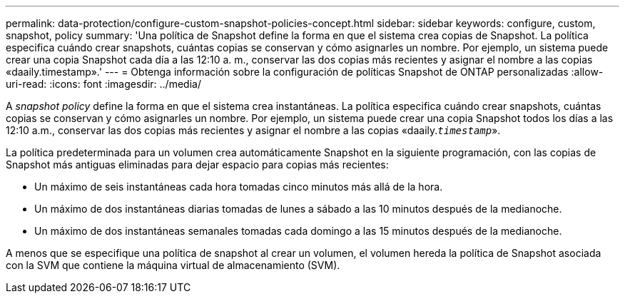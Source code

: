 ---
permalink: data-protection/configure-custom-snapshot-policies-concept.html 
sidebar: sidebar 
keywords: configure, custom, snapshot, policy 
summary: 'Una política de Snapshot define la forma en que el sistema crea copias de Snapshot. La política especifica cuándo crear snapshots, cuántas copias se conservan y cómo asignarles un nombre. Por ejemplo, un sistema puede crear una copia Snapshot cada día a las 12:10 a. m., conservar las dos copias más recientes y asignar el nombre a las copias «daaily.timestamp».' 
---
= Obtenga información sobre la configuración de políticas Snapshot de ONTAP personalizadas
:allow-uri-read: 
:icons: font
:imagesdir: ../media/


[role="lead"]
A _snapshot policy_ define la forma en que el sistema crea instantáneas. La política especifica cuándo crear snapshots, cuántas copias se conservan y cómo asignarles un nombre. Por ejemplo, un sistema puede crear una copia Snapshot todos los días a las 12:10 a.m., conservar las dos copias más recientes y asignar el nombre a las copias «daaily.`_timestamp_`».

La política predeterminada para un volumen crea automáticamente Snapshot en la siguiente programación, con las copias de Snapshot más antiguas eliminadas para dejar espacio para copias más recientes:

* Un máximo de seis instantáneas cada hora tomadas cinco minutos más allá de la hora.
* Un máximo de dos instantáneas diarias tomadas de lunes a sábado a las 10 minutos después de la medianoche.
* Un máximo de dos instantáneas semanales tomadas cada domingo a las 15 minutos después de la medianoche.


A menos que se especifique una política de snapshot al crear un volumen, el volumen hereda la política de Snapshot asociada con la SVM que contiene la máquina virtual de almacenamiento (SVM).
